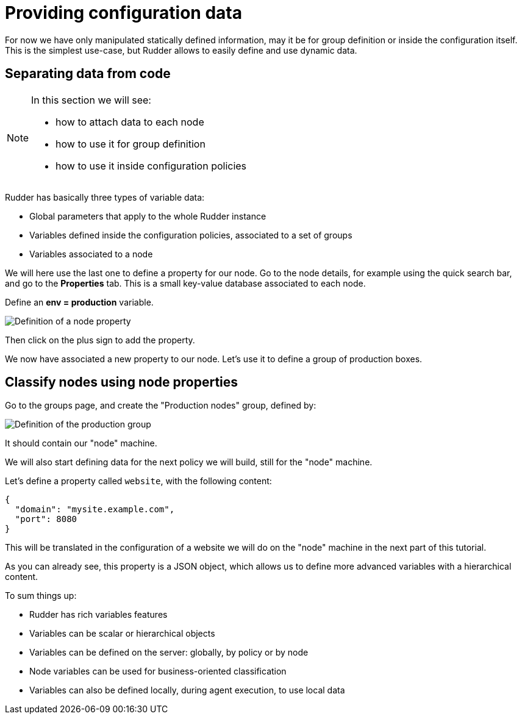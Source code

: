 = Providing configuration data

For now we have only manipulated statically defined information, may it be for group definition or
inside the configuration itself. This is the simplest use-case, but Rudder allows
to easily define and use dynamic data.

== Separating data from code

[NOTE]

====

In this section we will see:

* how to attach data to each node
* how to use it for group definition
* how to use it inside configuration policies

====

Rudder has basically three types of variable data:

* Global parameters that apply to the whole Rudder instance
* Variables defined inside the configuration policies, associated to a set of groups
* Variables associated to a node

We will here use the last one to define a property for our node.
Go to the node details, for example using the quick search bar,
and go to the *Properties* tab. This is a small key-value database associated to each node.

Define an *env = production* variable.

image::./property.png["Definition of a node property", align="center"]

Then click on the plus sign to add the property.

We now have associated a new property to our node.
Let's use it to define a group of production boxes.

== Classify nodes using node properties

Go to the groups page, and create the "Production nodes" group,
defined by:

image::./production.png["Definition of the production group", align="center"]

It should contain our "node" machine.

We will also start defining data for the next policy we will build,
still for the "node" machine.

Let's define a property called `website`, with the following content:

----
{
  "domain": "mysite.example.com",
  "port": 8080
}
----

This will be translated in the configuration of a website we will do on the
"node" machine in the next part of this tutorial.

As you can already see, this property is a JSON object, which allows us to define more advanced
variables with a hierarchical content.

To sum things up:

* Rudder has rich variables features
* Variables can be scalar or hierarchical objects
* Variables can be defined on the server: globally, by policy or by node
* Node variables can be used for business-oriented classification
* Variables can also be defined locally, during agent execution, to use local data


